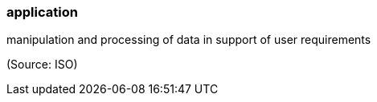 === application

manipulation and processing of data in support of user requirements

(Source: ISO)

